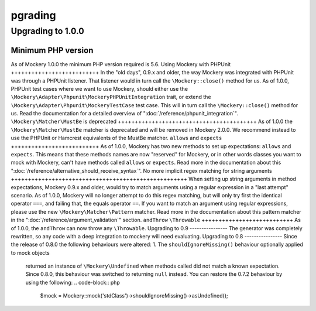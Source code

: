 pgrading
=========
Upgrading to 1.0.0
------------------
Minimum PHP version
+++++++++++++++++++
As of Mockery 1.0.0 the minimum PHP version required is 5.6.
Using Mockery with PHPUnit
++++++++++++++++++++++++++
In the "old days", 0.9.x and older, the way Mockery was integrated with PHPUnit was
through a PHPUnit listener. That listener would in turn call the ``\Mockery::close()``
method for us.
As of 1.0.0, PHPUnit test cases where we want to use Mockery, should either use the
``\Mockery\Adapter\Phpunit\MockeryPHPUnitIntegration`` trait, or extend the
``\Mockery\Adapter\Phpunit\MockeryTestCase`` test case. This will in turn call the
``\Mockery::close()`` method for us.
Read the documentation for a detailed overview of ":doc:`/reference/phpunit_integration`".
``\Mockery\Matcher\MustBe`` is deprecated
+++++++++++++++++++++++++++++++++++++++++
As of 1.0.0 the ``\Mockery\Matcher\MustBe`` matcher is deprecated and will be removed in
Mockery 2.0.0. We recommend instead to use the PHPUnit or Hamcrest equivalents of the
MustBe matcher.
``allows`` and ``expects``
++++++++++++++++++++++++++
As of 1.0.0, Mockery has two new methods to set up expectations: ``allows`` and ``expects``.
This means that these methods names are now "reserved" for Mockery, or in other words
classes you want to mock with Mockery, can't have methods called ``allows`` or ``expects``.
Read more in the documentation about this ":doc:`/reference/alternative_should_receive_syntax`".
No more implicit regex matching for string arguments
++++++++++++++++++++++++++++++++++++++++++++++++++++
When setting up string arguments in method expectations, Mockery 0.9.x and older, would try
to match arguments using a regular expression in a "last attempt" scenario.
As of 1.0.0, Mockery will no longer attempt to do this regex matching, but will only try
first the identical operator ``===``, and failing that, the equals operator ``==``.
If you want to match an argument using regular expressions, please use the new
``\Mockery\Matcher\Pattern`` matcher. Read more in the documentation about this
pattern matcher in the ":doc:`/reference/argument_validation`" section.
``andThrow`` ``\Throwable``
+++++++++++++++++++++++++++
As of 1.0.0, the ``andThrow`` can now throw any ``\Throwable``.
Upgrading to 0.9
----------------
The generator was completely rewritten, so any code with a deep integration to
mockery will need evaluating.
Upgrading to 0.8
----------------
Since the release of 0.8.0 the following behaviours were altered:
1. The ``shouldIgnoreMissing()`` behaviour optionally applied to mock objects
   returned an instance of ``\Mockery\Undefined`` when methods called did not
   match a known expectation. Since 0.8.0, this behaviour was switched to
   returning ``null`` instead. You can restore the 0.7.2 behaviour by using the
   following:
   .. code-block:: php
       $mock = \Mockery::mock('stdClass')->shouldIgnoreMissing()->asUndefined();
